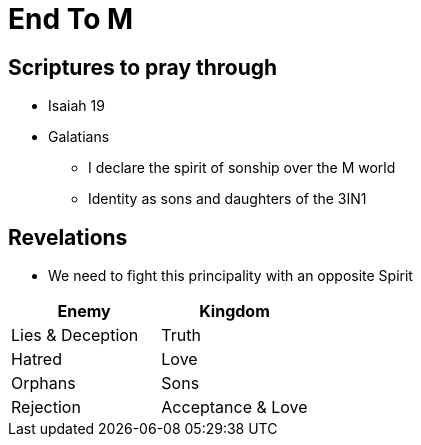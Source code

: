 = End To M

== Scriptures to pray through
* Isaiah 19
* Galatians
** I declare the spirit of sonship over the M world
** Identity as sons and daughters of the 3IN1


== Revelations
* We need to fight this principality with an opposite Spirit

|===
| Enemy | Kingdom

| Lies & Deception | Truth
| Hatred | Love
| Orphans | Sons
| Rejection | Acceptance & Love

|=== 